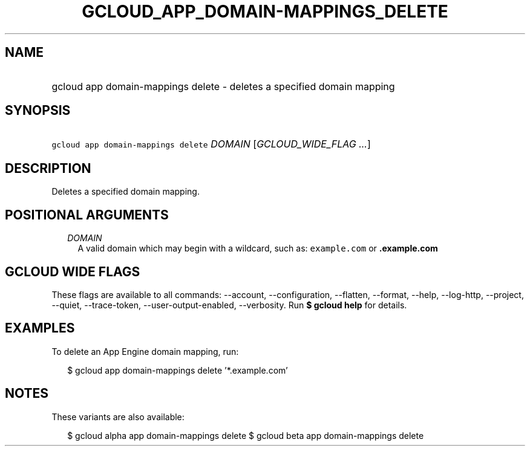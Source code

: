 
.TH "GCLOUD_APP_DOMAIN\-MAPPINGS_DELETE" 1



.SH "NAME"
.HP
gcloud app domain\-mappings delete \- deletes a specified domain mapping



.SH "SYNOPSIS"
.HP
\f5gcloud app domain\-mappings delete\fR \fIDOMAIN\fR [\fIGCLOUD_WIDE_FLAG\ ...\fR]



.SH "DESCRIPTION"

Deletes a specified domain mapping.



.SH "POSITIONAL ARGUMENTS"

.RS 2m
.TP 2m
\fIDOMAIN\fR
A valid domain which may begin with a wildcard, such as: \f5example.com\fR or
\f5\fB.example.com\fR


\fR
.RE
.sp

.SH "GCLOUD WIDE FLAGS"

These flags are available to all commands: \-\-account, \-\-configuration,
\-\-flatten, \-\-format, \-\-help, \-\-log\-http, \-\-project, \-\-quiet,
\-\-trace\-token, \-\-user\-output\-enabled, \-\-verbosity. Run \fB$ gcloud
help\fR for details.



.SH "EXAMPLES"

To delete an App Engine domain mapping, run:

.RS 2m
$ gcloud app domain\-mappings delete '*.example.com'
.RE



.SH "NOTES"

These variants are also available:

.RS 2m
$ gcloud alpha app domain\-mappings delete
$ gcloud beta app domain\-mappings delete
.RE

